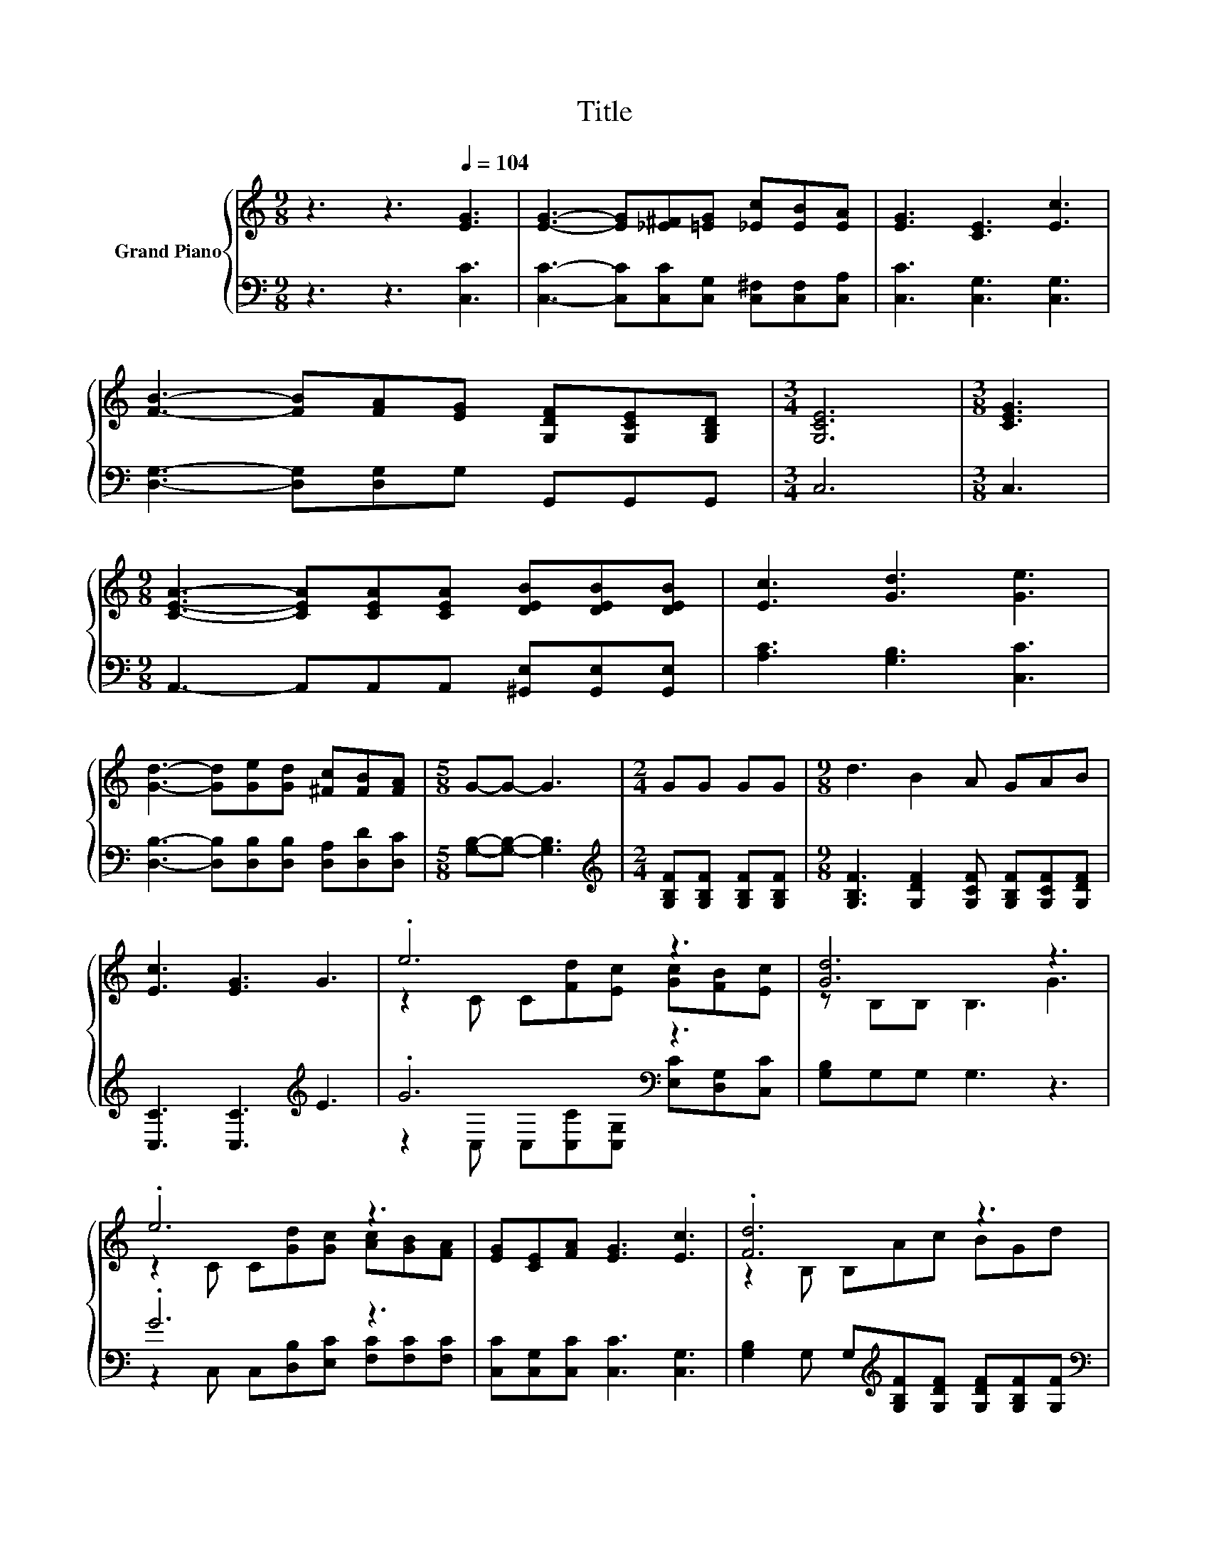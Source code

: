 X:1
T:Title
%%score { ( 1 3 ) | ( 2 4 ) }
L:1/8
M:9/8
K:C
V:1 treble nm="Grand Piano"
V:3 treble 
V:2 bass 
V:4 bass 
V:1
 z3 z3[Q:1/4=104] [EG]3 | [EG]3- [EG][_E^F][=EG] [_Ec][EB][EA] | [EG]3 [CE]3 [Ec]3 | %3
 [FB]3- [FB][FA][EG] [G,DF][G,CE][G,B,D] |[M:3/4] [G,CE]6 |[M:3/8] [CEG]3 | %6
[M:9/8] [CEA]3- [CEA][CEA][CEA] [DEB][DEB][DEB] | [Ec]3 [Gd]3 [Ge]3 | %8
 [Gd]3- [Gd][Ge][Gd] [^Fc][FB][FA] |[M:5/8] G-G- G3 |[M:2/4] GG GG |[M:9/8] d3 B2 A GAB | %12
 [Ec]3 [EG]3 G3 | .e6 z3 | [Gd]6 z3 | .e6 z3 | [EG][CE][FA] [EG]3 [Ec]3 | .[Fd]6 z3 | %18
[M:3/4] [Ec]6 |] %19
V:2
 z3 z3 [C,C]3 | [C,C]3- [C,C][C,C][C,G,] [C,^F,][C,F,][C,A,] | [C,C]3 [C,G,]3 [C,G,]3 | %3
 [D,G,]3- [D,G,][D,G,]G, G,,G,,G,, |[M:3/4] C,6 |[M:3/8] C,3 | %6
[M:9/8] A,,3- A,,A,,A,, [^G,,E,][G,,E,][G,,E,] | [A,C]3 [G,B,]3 [C,C]3 | %8
 [D,B,]3- [D,B,][D,B,][D,B,] [D,A,][D,D][D,C] |[M:5/8] [G,B,]-[G,B,]- [G,B,]3 | %10
[M:2/4][K:treble] [G,B,F][G,B,F] [G,B,F][G,B,F] | %11
[M:9/8] [G,B,F]3 [G,DF]2 [G,CF] [G,B,F][G,CF][G,DF] | [C,C]3 [C,C]3[K:treble] E3 | .G6[K:bass] z3 | %14
 [G,B,]G,G, G,3 z3 | .G6 z3 | [C,C][C,G,][C,C] [C,C]3 [C,G,]3 | %17
 [G,B,]2 G, G,[K:treble][G,B,F][G,DF] [G,DF][G,B,F][G,F] |[M:3/4][K:bass] [C,G,]6 |] %19
V:3
 x9 | x9 | x9 | x9 |[M:3/4] x6 |[M:3/8] x3 |[M:9/8] x9 | x9 | x9 |[M:5/8] x5 |[M:2/4] x4 | %11
[M:9/8] x9 | x9 | z2 C C[Fd][Ec] [Gc][FB][Ec] | z B,B, B,3 G3 | z2 C C[Gd][Gc] [Ac][GB][FA] | x9 | %17
 z2 B, B,Ac BGd |[M:3/4] x6 |] %19
V:4
 x9 | x9 | x9 | x9 |[M:3/4] x6 |[M:3/8] x3 |[M:9/8] x9 | x9 | x9 |[M:5/8] x5 | %10
[M:2/4][K:treble] x4 |[M:9/8] x9 | x6[K:treble] x3 | z2[K:bass] C, C,[C,C][C,G,] [E,C][D,G,][C,C] | %14
 x9 | z2 C, C,[D,B,][E,C] [F,C][F,C][F,C] | x9 | x4[K:treble] x5 |[M:3/4][K:bass] x6 |] %19

